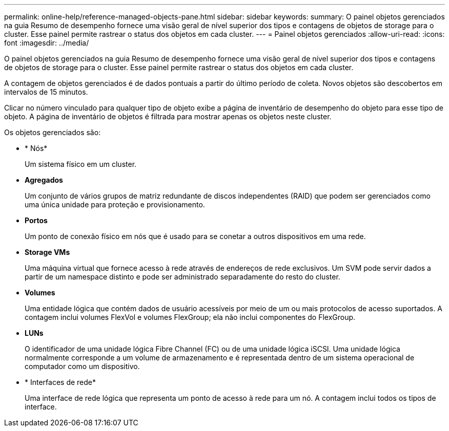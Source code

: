 ---
permalink: online-help/reference-managed-objects-pane.html 
sidebar: sidebar 
keywords:  
summary: O painel objetos gerenciados na guia Resumo de desempenho fornece uma visão geral de nível superior dos tipos e contagens de objetos de storage para o cluster. Esse painel permite rastrear o status dos objetos em cada cluster. 
---
= Painel objetos gerenciados
:allow-uri-read: 
:icons: font
:imagesdir: ../media/


[role="lead"]
O painel objetos gerenciados na guia Resumo de desempenho fornece uma visão geral de nível superior dos tipos e contagens de objetos de storage para o cluster. Esse painel permite rastrear o status dos objetos em cada cluster.

A contagem de objetos gerenciados é de dados pontuais a partir do último período de coleta. Novos objetos são descobertos em intervalos de 15 minutos.

Clicar no número vinculado para qualquer tipo de objeto exibe a página de inventário de desempenho do objeto para esse tipo de objeto. A página de inventário de objetos é filtrada para mostrar apenas os objetos neste cluster.

Os objetos gerenciados são:

* * Nós*
+
Um sistema físico em um cluster.

* *Agregados*
+
Um conjunto de vários grupos de matriz redundante de discos independentes (RAID) que podem ser gerenciados como uma única unidade para proteção e provisionamento.

* *Portos*
+
Um ponto de conexão físico em nós que é usado para se conetar a outros dispositivos em uma rede.

* *Storage VMs*
+
Uma máquina virtual que fornece acesso à rede através de endereços de rede exclusivos. Um SVM pode servir dados a partir de um namespace distinto e pode ser administrado separadamente do resto do cluster.

* *Volumes*
+
Uma entidade lógica que contém dados de usuário acessíveis por meio de um ou mais protocolos de acesso suportados. A contagem inclui volumes FlexVol e volumes FlexGroup; ela não inclui componentes do FlexGroup.

* *LUNs*
+
O identificador de uma unidade lógica Fibre Channel (FC) ou de uma unidade lógica iSCSI. Uma unidade lógica normalmente corresponde a um volume de armazenamento e é representada dentro de um sistema operacional de computador como um dispositivo.

* * Interfaces de rede*
+
Uma interface de rede lógica que representa um ponto de acesso à rede para um nó. A contagem inclui todos os tipos de interface.


